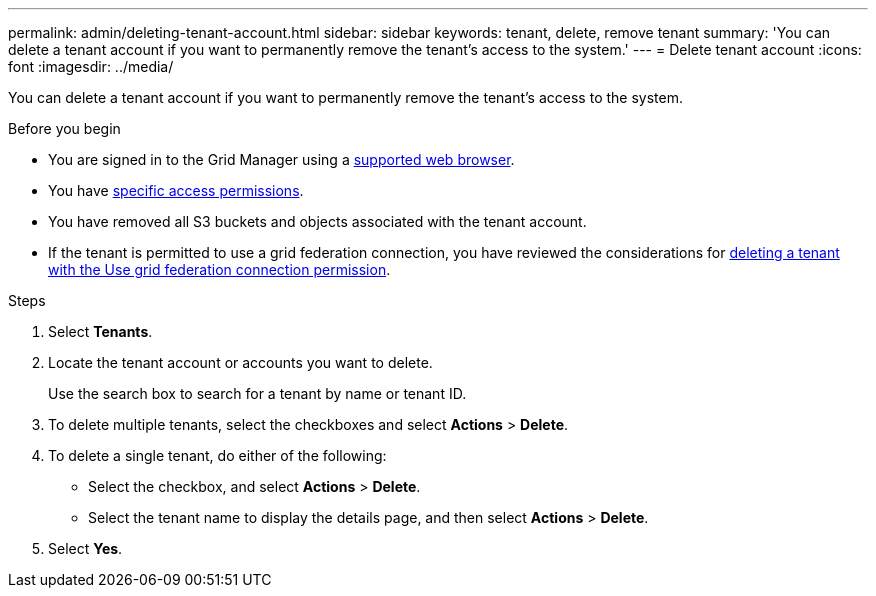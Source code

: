 ---
permalink: admin/deleting-tenant-account.html
sidebar: sidebar
keywords: tenant, delete, remove tenant
summary: 'You can delete a tenant account if you want to permanently remove the tenant’s access to the system.'
---
= Delete tenant account
:icons: font
:imagesdir: ../media/

[.lead]
You can delete a tenant account if you want to permanently remove the tenant's access to the system.

.Before you begin

* You are signed in to the Grid Manager using a link:../admin/web-browser-requirements.html[supported web browser].
* You have link:admin-group-permissions.html[specific access permissions].
* You have removed all S3 buckets and objects associated with the tenant account.
* If the tenant is permitted to use a grid federation connection, you have reviewed the considerations for link:grid-federation-manage-tenants.html[deleting a tenant with the Use grid federation connection permission].

.Steps

. Select *Tenants*.

. Locate the tenant account or accounts you want to delete.
+
Use the search box to search for a tenant by name or tenant ID.

. To delete multiple tenants, select the checkboxes and select *Actions* > *Delete*.

. To delete a single tenant, do either of the following:

**  Select the checkbox, and select *Actions* > *Delete*.

** Select the tenant name to display the details page, and then select *Actions* > *Delete*.

. Select *Yes*.